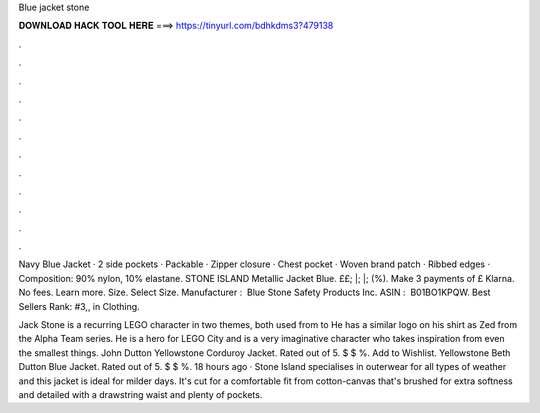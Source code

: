 Blue jacket stone



𝐃𝐎𝐖𝐍𝐋𝐎𝐀𝐃 𝐇𝐀𝐂𝐊 𝐓𝐎𝐎𝐋 𝐇𝐄𝐑𝐄 ===> https://tinyurl.com/bdhkdms3?479138



.



.



.



.



.



.



.



.



.



.



.



.

Navy Blue Jacket · 2 side pockets · Packable · Zipper closure · Chest pocket · Woven brand patch · Ribbed edges · Composition: 90% nylon, 10% elastane. STONE ISLAND Metallic Jacket Blue. ££; |; |; (%). Make 3 payments of £ Klarna. No fees. Learn more. Size. Select Size. Manufacturer ‏: ‎ Blue Stone Safety Products Inc. ASIN ‏: ‎ B01BO1KPQW. Best Sellers Rank: #3,, in Clothing.

Jack Stone is a recurring LEGO character in two themes, both used from to He has a similar logo on his shirt as Zed from the Alpha Team series. He is a hero for LEGO City and is a very imaginative character who takes inspiration from even the smallest things. John Dutton Yellowstone Corduroy Jacket. Rated out of 5. $ $ %. Add to Wishlist. Yellowstone Beth Dutton Blue Jacket. Rated out of 5. $ $ %. 18 hours ago · Stone Island specialises in outerwear for all types of weather and this jacket is ideal for milder days. It's cut for a comfortable fit from cotton-canvas that's brushed for extra softness and detailed with a drawstring waist and plenty of pockets.
